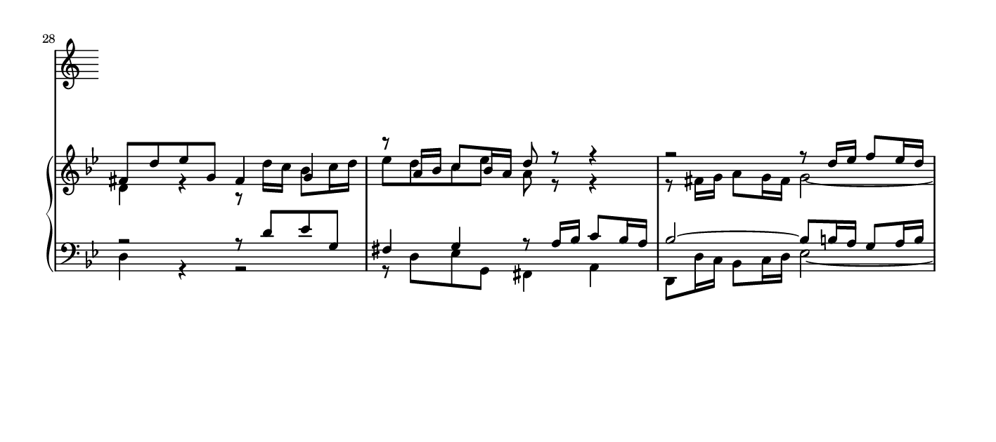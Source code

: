 \version "2.19.48"

% Engrave to png with these options to create
% the large version of image for home page:
% -dno-point-and-click --png -dresolution=300

% The small version you see on the home page
% itself is simply the image from the essay manual,
% downloaded from the website version of the
% essay manual.

\layout {
  line-width = 15.9 \cm
}

\paper {
  indent = 0
  paper-height = 8 \cm
  paper-width = 18 \cm
}

\header {
  tagline = ##f
}

#(set-global-staff-size 14.3)


global = { \key g \minor }

partI = \relative {
  \voiceOne
  fis'8 d' ees g, fis4 g
  r8 a16 bes c8 bes16 a d8 r r4
  r2 r8 d16 ees f8 ees16 d
  ees4 ~ 16 d c bes a4 r8 ees'16 d
  c8 d16 ees d8 e16 fis g8 fis16 g a4 ~
  8 d, g f ees d c bes
  a2 g \fermata \bar "|."
}

partII = \relative {
  \voiceTwo
  d'4 r4 r8 d'16 c bes8 c16 d
  ees8 d c ees a, r r4
  r8 fis16 g a8 g16 fis g2 ~
  2 r8 d' ees g,
  fis4 g r8 a16 bes c8 bes16 a
  bes4. <g b>8 <a c> r <d, g> r
  <ees g>4 <d fis> d2
}

partIII = \relative {
  \voiceOne
  r2 r8 d' ees g, fis4 g r8 a16 bes c8 bes16 a
  bes2 ~ 8 b16 a g8 a16 b
  c4 r r2
  R1
  r8 d ees g, fis4 g
  r8 a16 bes c8 bes16 a b2
}

partIV = \relative {
  \voiceTwo
  d4 r r2
  r8 d ees g, fis4 a
  d,8 d'16 c bes8 c16 d ees2 ~
  8 ees16 d c8 d16 ees fis,8 a16 g fis8 g16 a
  d,8 d'16 c bes8 c16 d ees8 c a fis'
  g f ees d c bes a g
  c a d d, g2 \fermata
}

\score {
  <<
    % \set Score.barNumberVisibility = #all-bar-numbers-visible
    % required in 2.13
    \set Score.currentBarNumber = #28
    \bar ""
    \new PianoStaff <<
      \new Staff = "RH" <<
        \global
        \new Voice = "voiceI" { \partI }
        \new Voice = "voiceII" { \partII }
      >>

      \new Staff = "LH" <<
        \clef "bass"
        \global
        \new Voice = "voiceIII" { \partIII }
        \new Voice = "voiceIV" { \partIV }
      >>
    >>
  >>
  \layout {
    \context {
      \Staff
      \remove "Time_signature_engraver"
    }
    \context {
      \PianoStaff
      \override StaffGrouper.staff-staff-spacing.padding = #1
    }
  }
}
